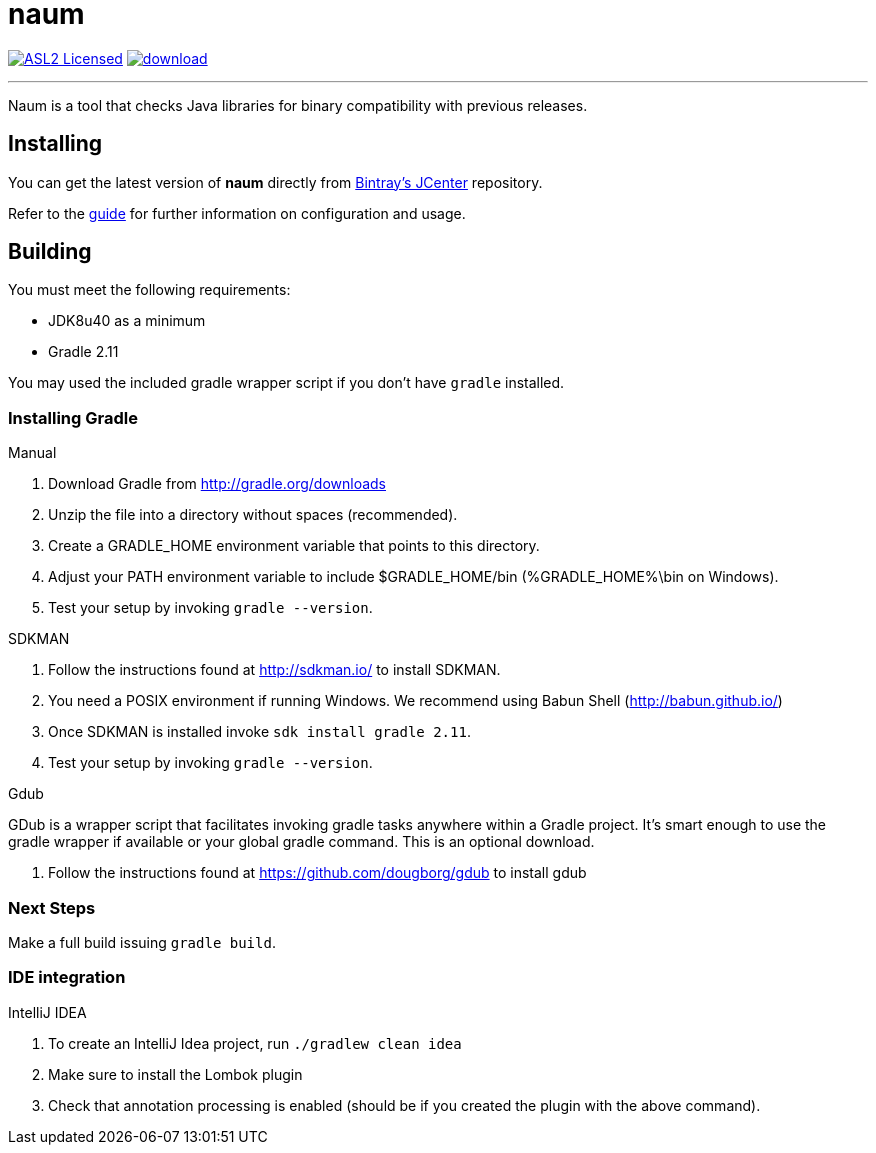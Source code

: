 = naum
:linkattrs:
:project-owner: aalmiray
:project-repo: kordamp
:project-name: naum

image:http://img.shields.io/badge/license-ASL2-blue.svg["ASL2 Licensed", link="http://opensource.org/licenses/ASL2"]
image:https://api.bintray.com/packages/{project-owner}/{project-repo}/{project-name}/images/download.svg[link="https://bintray.com/{project-owner}/{project-repo}/{project-name}/_latestVersion"]

---

Naum is a tool that checks Java libraries for binary compatibility with previous releases.

== Installing

You can get the latest version of **naum** directly from link:https://bintray.com[Bintray's JCenter] repository.

Refer to the link:http://aalmiray.github.io/naum/[guide, window="_blank"] for further information on configuration
and usage.

== Building

You must meet the following requirements:

 * JDK8u40 as a minimum
 * Gradle 2.11

You may used the included gradle wrapper script if you don't have `gradle` installed.

=== Installing Gradle

.Manual

 . Download Gradle from http://gradle.org/downloads
 . Unzip the file into a directory without spaces (recommended).
 . Create a GRADLE_HOME environment variable that points to this directory.
 . Adjust your PATH environment variable to include $GRADLE_HOME/bin (%GRADLE_HOME%\bin on Windows).
 . Test your setup by invoking `gradle --version`.

.SDKMAN

 . Follow the instructions found at http://sdkman.io/ to install SDKMAN.
 . You need a POSIX environment if running Windows. We recommend using Babun Shell (http://babun.github.io/)
 . Once SDKMAN is installed invoke `sdk install gradle 2.11`.
 . Test your setup by invoking `gradle --version`.

.Gdub

GDub is a wrapper script that facilitates invoking gradle tasks anywhere within a Gradle project. It's smart enough
to use the gradle wrapper if available or your global gradle command. This is an optional download.

 . Follow the instructions found at https://github.com/dougborg/gdub to install gdub

=== Next Steps

Make a full build issuing `gradle build`.


=== IDE integration

.IntelliJ IDEA

 . To create an IntelliJ Idea project, run `./gradlew clean idea`
 . Make sure to install the Lombok plugin
 . Check that annotation processing is enabled (should be if you created the plugin with the above command).


